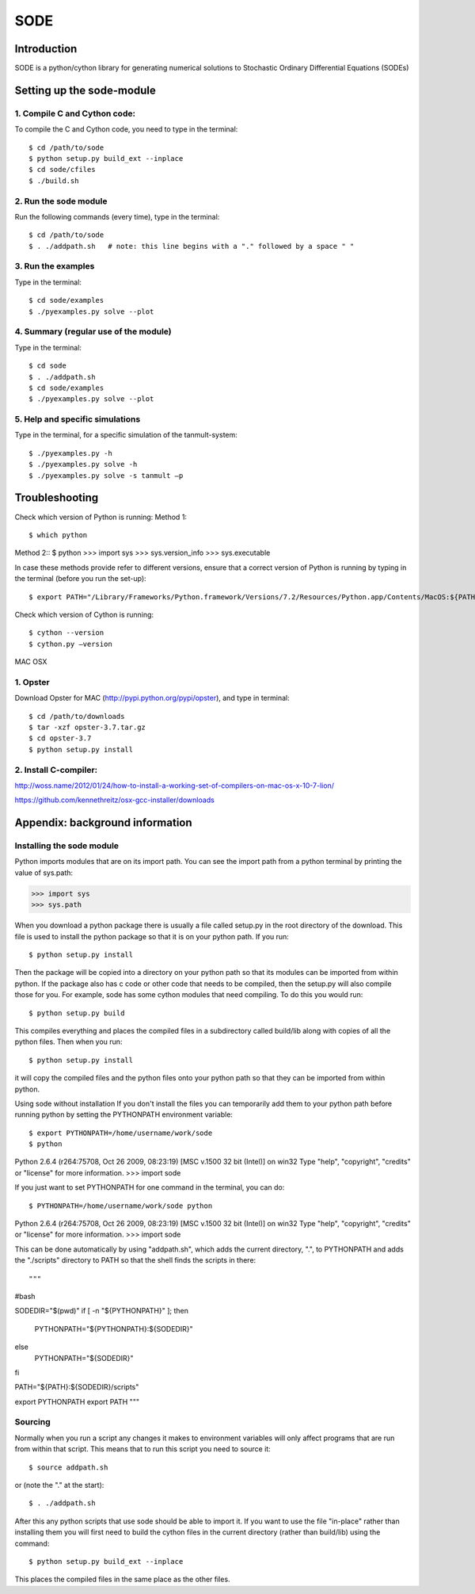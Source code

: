 SODE
====

Introduction
------------
SODE is a python/cython library for generating numerical solutions to Stochastic Ordinary Differential Equations (SODEs)

Setting up the sode-module
--------------------------1. Compile C and Cython code:
~~~~~~~~~~~~~~~~~~~~~~~~~~~~~To compile the C and Cython code, you need to type in the terminal::
    $ cd /path/to/sode    $ python setup.py build_ext --inplace    $ cd sode/cfiles    $ ./build.sh2. Run the sode module
~~~~~~~~~~~~~~~~~~~~~~Run the following commands (every time), type in the terminal::
$ cd /path/to/sode$ . ./addpath.sh   # note: this line begins with a "." followed by a space " "3. Run the examples
~~~~~~~~~~~~~~~~~~~Type in the terminal::
$ cd sode/examples$ ./pyexamples.py solve --plot4. Summary (regular use of the module)
~~~~~~~~~~~~~~~~~~~~~~~~~~~~~~~~~~~~~~Type in the terminal::
$ cd sode$ . ./addpath.sh$ cd sode/examples$ ./pyexamples.py solve --plot5. Help and specific simulations
~~~~~~~~~~~~~~~~~~~~~~~~~~~~~~~~Type in the terminal, for a specific simulation of the tanmult-system::
$ ./pyexamples.py -h$ ./pyexamples.py solve -h$ ./pyexamples.py solve -s tanmult –pTroubleshooting---------------Check which version of Python is running:Method 1::
$ which python
Method 2::$ python>>> import sys>>> sys.version_info>>> sys.executableIn case these methods provide refer to different versions, ensure that a correct version of Python is running by typing in the terminal (before you run the set-up)::
$ export PATH="/Library/Frameworks/Python.framework/Versions/7.2/Resources/Python.app/Contents/MacOS:${PATH}"Check which version of Cython is running::
$ cython --version$ cython.py –versionMAC OSX

1. Opster
~~~~~~~~~Download Opster for MAC (http://pypi.python.org/pypi/opster), and type in terminal::

$ cd /path/to/downloads$ tar -xzf opster-3.7.tar.gz$ cd opster-3.7$ python setup.py install2. Install C-compiler:~~~~~~~~~~~~~~~~~~~~~~http://woss.name/2012/01/24/how-to-install-a-working-set-of-compilers-on-mac-os-x-10-7-lion/https://github.com/kennethreitz/osx-gcc-installer/downloads	Appendix: background information
--------------------------------Installing the sode module
~~~~~~~~~~~~~~~~~~~~~~~~~~Python imports modules that are on its import path. You can see the import path from a python terminal by printing the value of sys.path:>>> import sys>>> sys.pathWhen you download a python package there is usually a file called setup.py in the root directory of the download. This file is used to install the python package so that it is on your python path. If you run::$ python setup.py installThen the package will be copied into a directory on your python path so that its modules can be imported from within python. If the package also has c code or other code that needs to be compiled, then the setup.py will also compile those for you. For example, sode has some cython modules that need compiling. To do this you would run::$ python setup.py buildThis compiles everything and places the compiled files in a subdirectory called build/lib along with copies of all the python files. Then when you run::$ python setup.py installit will copy the compiled files and the python files onto your python path so that they can be imported from within python. Using sode without installationIf you don't install the files you can temporarily add them to your python path before running python by setting the PYTHONPATH environment variable::$ export PYTHONPATH=/home/username/work/sode$ pythonPython 2.6.4 (r264:75708, Oct 26 2009, 08:23:19) [MSC v.1500 32 bit (Intel)] on win32Type "help", "copyright", "credits" or "license" for more information.>>> import sodeIf you just want to set PYTHONPATH for one command in the terminal, you can do::$ PYTHONPATH=/home/username/work/sode pythonPython 2.6.4 (r264:75708, Oct 26 2009, 08:23:19) [MSC v.1500 32 bit (Intel)] on win32Type "help", "copyright", "credits" or "license" for more information.>>> import sodeThis can be done automatically by using "addpath.sh", which adds the current directory, ".", to PYTHONPATH and adds the "./scripts" directory to PATH so that the shell finds the scripts in there::"""#bashSODEDIR="$(pwd)"if [ -n "${PYTHONPATH}" ]; then    PYTHONPATH="${PYTHONPATH}:${SODEDIR}"else    PYTHONPATH="${SODEDIR}"fiPATH="${PATH}:${SODEDIR}/scripts"export PYTHONPATHexport PATH"""Sourcing
~~~~~~~~Normally when you run a script any changes it makes to environment variables will only affect programs that are run from within that script. This means that to run this script you need to source it::$ source addpath.shor (note the "." at the start)::$ . ./addpath.shAfter this any python scripts that use sode should be able to import it. If you want to use the file "in-place" rather than installing them you will first need to build the cython files in the current directory (rather than build/lib) using the command::$ python setup.py build_ext --inplaceThis places the compiled files in the same place as the other files.